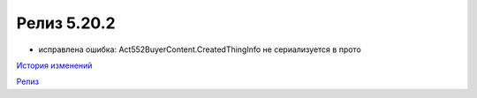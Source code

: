 Релиз 5.20.2
=============

.. feed-entry::
   :date: 2018-01-29

- исправлена ошибка: Act552BuyerContent.CreatedThingInfo не сериализуется в прото


`История изменений <http://diadocsdk-1c.readthedocs.io/ru/dev/History.html>`_

`Релиз <http://diadocsdk-1c.readthedocs.io/ru/dev/Downloads.html>`_